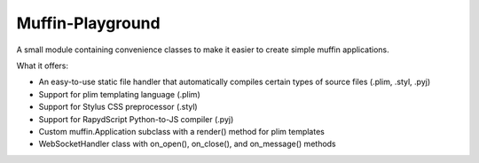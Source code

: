 Muffin-Playground
#################

A small module containing convenience classes to make it easier to create simple muffin applications.

What it offers:

- An easy-to-use static file handler that automatically compiles certain types of source files (.plim, .styl, .pyj)
- Support for plim templating language (.plim)
- Support for Stylus CSS preprocessor (.styl)
- Support for RapydScript Python-to-JS compiler (.pyj)
- Custom muffin.Application subclass with a render() method for plim templates
- WebSocketHandler class with on_open(), on_close(), and on_message() methods
